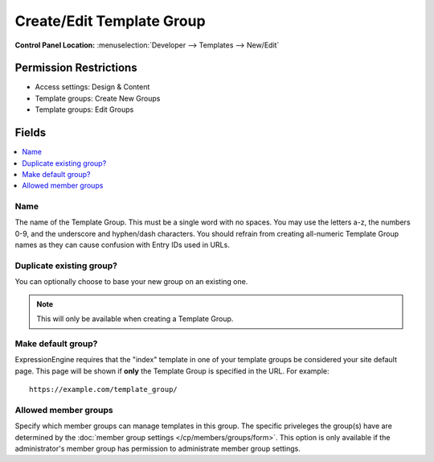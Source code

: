 .. # This source file is part of the open source project
   # ExpressionEngine User Guide (https://github.com/ExpressionEngine/ExpressionEngine-User-Guide)
   #
   # @link      https://expressionengine.com/
   # @copyright Copyright (c) 2003-2018, EllisLab, Inc. (https://ellislab.com)
   # @license   https://expressionengine.com/license Licensed under Apache License, Version 2.0

Create/Edit Template Group
==========================

.. rst-class:: cp-path

**Control Panel Location:** :menuselection:`Developer --> Templates --> New/Edit`

.. Overview


.. Screenshot (optional)

.. Permissions

Permission Restrictions
-----------------------

* Access settings: Design & Content
* Template groups: Create New Groups
* Template groups: Edit Groups

Fields
------

.. contents::
  :local:
  :depth: 1

.. Each Field

Name
~~~~

The name of the Template Group. This must be a single word with no spaces. You may use the letters a-z, the numbers 0-9, and the underscore and hyphen/dash characters. You should refrain from creating all-numeric Template Group names as they can cause confusion with Entry IDs used in URLs.

Duplicate existing group?
~~~~~~~~~~~~~~~~~~~~~~~~~

You can optionally choose to base your new group on an existing one.

.. note:: This will only be available when creating a Template Group.

Make default group?
~~~~~~~~~~~~~~~~~~~

ExpressionEngine requires that the "index" template in one of your
template groups be considered your site default page. This page will be
shown if **only** the Template Group is specified in the URL. For
example::

    https://example.com/template_group/

Allowed member groups
~~~~~~~~~~~~~~~~~~~~~

Specify which member groups can manage templates in this group.  The specific priveleges the group(s) have are determined by the
:doc:`member group settings </cp/members/groups/form>`.  This option is only available if the administrator's member group has permission
to administrate member group settings.
